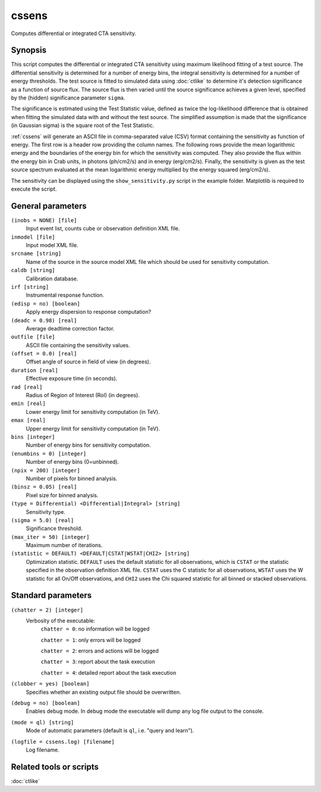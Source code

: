 .. _cssens:

cssens
======

Computes differential or integrated CTA sensitivity.


Synopsis
--------

This script computes the differential or integrated CTA sensitivity using
maximum likelihood fitting of a test source. The differential sensitivity is
determined for a number of energy bins, the integral sensitivity is determined
for a number of energy thresholds. The test source is fitted to simulated data
using :doc:`ctlike` to determine it's detection significance as a function of
source flux. The source flux is then varied until the source significance
achieves a given level, specified by the (hidden) significance parameter
``sigma``.

The significance is estimated using the Test Statistic value, defined as twice
the log-likelihood difference that is obtained when fitting the simulated data
with and without the test source. The simplified assumption is made that the
significance (in Gaussian sigma) is the square root of the Test Statistic.

:ref:`cssens` will generate an ASCII file in comma-separated value (CSV) format
containing the sensitivity as function of energy. The first row is a header row
providing the column names. The following rows provide the mean logarithmic
energy and the boundaries of the energy bin for which the sensitivity was
computed. They also provide the flux within the energy bin in Crab units, in
photons (ph/cm2/s) and in energy (erg/cm2/s). Finally, the sensitivity is given
as the test source spectrum evaluated at the mean logarithmic energy multiplied
by the energy squared (erg/cm2/s).

The sensitivity can be displayed using the ``show_sensitivity.py`` script in the
example folder. Matplotlib is required to execute the script.


General parameters
------------------

``(inobs = NONE) [file]``
    Input event list, counts cube or observation definition XML file.

``inmodel [file]``
    Input model XML file.

``srcname [string]``
    Name of the source in the source model XML file which should be used
    for sensitivity computation.

``caldb [string]``
    Calibration database.

``irf [string]``
    Instrumental response function.

``(edisp = no) [boolean]``
    Apply energy dispersion to response computation?

``(deadc = 0.98) [real]``
    Average deadtime correction factor.

``outfile [file]``
    ASCII file containing the sensitivity values.

``(offset = 0.0) [real]``
    Offset angle of source in field of view (in degrees).	 

``duration [real]``
    Effective exposure time (in seconds).

``rad [real]``
    Radius of Region of Interest (RoI) (in degrees).

``emin [real]``
    Lower energy limit for sensitivity computation (in TeV).

``emax [real]``
    Upper energy limit for sensitivity computation (in TeV).

``bins [integer]``
    Number of energy bins for sensitivity computation.

``(enumbins = 0) [integer]``
    Number of energy bins (0=unbinned).

``(npix = 200) [integer]``
    Number of pixels for binned analysis.

``(binsz = 0.05) [real]``
    Pixel size for binned analysis.

``(type = Differential) <Differential|Integral> [string]``
    Sensitivity type.

``(sigma = 5.0) [real]``
    Significance threshold.

``(max_iter = 50) [integer]``
    Maximum number of iterations.

``(statistic = DEFAULT) <DEFAULT|CSTAT|WSTAT|CHI2> [string]``
    Optimization statistic. ``DEFAULT`` uses the default statistic for all
    observations, which is ``CSTAT`` or the statistic specified in the
    observation definition XML file. ``CSTAT`` uses the C statistic for
    all observations, ``WSTAT`` uses the W statistic for all On/Off
    observations, and ``CHI2`` uses the Chi squared statistic for all
    binned or stacked observations.


Standard parameters
-------------------

``(chatter = 2) [integer]``
    Verbosity of the executable:
     ``chatter = 0``: no information will be logged

     ``chatter = 1``: only errors will be logged

     ``chatter = 2``: errors and actions will be logged

     ``chatter = 3``: report about the task execution

     ``chatter = 4``: detailed report about the task execution

``(clobber = yes) [boolean]``
    Specifies whether an existing output file should be overwritten.

``(debug = no) [boolean]``
    Enables debug mode. In debug mode the executable will dump any log file
    output to the console.

``(mode = ql) [string]``
    Mode of automatic parameters (default is ``ql``, i.e. "query and learn").

``(logfile = cssens.log) [filename]``
    Log filename.


Related tools or scripts
------------------------

:doc:`ctlike`
